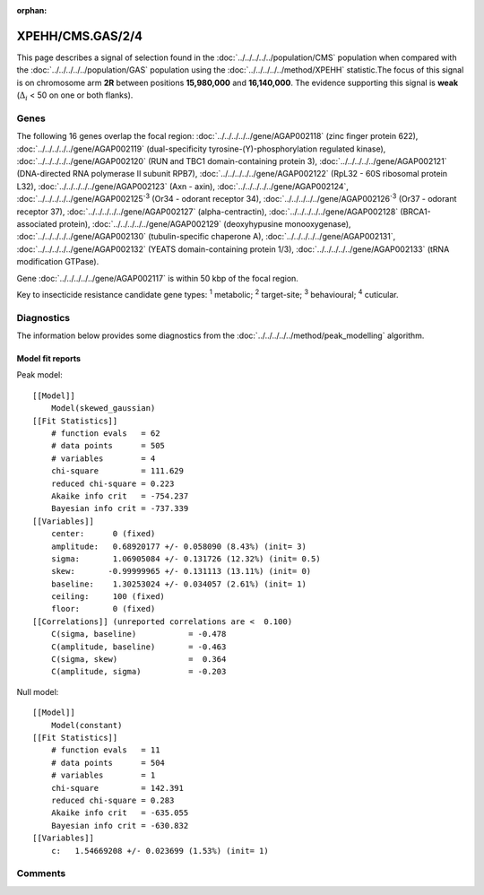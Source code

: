 :orphan:




XPEHH/CMS.GAS/2/4
=================

This page describes a signal of selection found in the
:doc:`../../../../../population/CMS` population
when compared with the :doc:`../../../../../population/GAS` population
using the :doc:`../../../../../method/XPEHH` statistic.The focus of this signal is on chromosome arm
**2R** between positions **15,980,000** and
**16,140,000**.
The evidence supporting this signal is
**weak** (:math:`\Delta_{i}` < 50 on one or both flanks).





.. raw:: html
    :file: peak_location.html

.. raw:: html

    <div class='bokeh-figure figure'><p class='caption'>
    <strong>Signal location</strong>. Blue markers show the values of the selection statistic.
    The dashed black line shows the fitted peak model. The shaded red area shows the focus of the
    selection signal. The shaded blue area shows the genomic region in linkage with the
    selection event. Use the mouse wheel or the controls at the top right of the plot to zoom
    in, and hover over genes to see gene names and descriptions.
    </p></div>

Genes
-----


The following 16 genes overlap the focal region: :doc:`../../../../../gene/AGAP002118` (zinc finger protein 622),  :doc:`../../../../../gene/AGAP002119` (dual-specificity tyrosine-(Y)-phosphorylation regulated kinase),  :doc:`../../../../../gene/AGAP002120` (RUN and TBC1 domain-containing protein 3),  :doc:`../../../../../gene/AGAP002121` (DNA-directed RNA polymerase II subunit RPB7),  :doc:`../../../../../gene/AGAP002122` (RpL32 - 60S ribosomal protein L32),  :doc:`../../../../../gene/AGAP002123` (Axn - axin),  :doc:`../../../../../gene/AGAP002124`,  :doc:`../../../../../gene/AGAP002125`:sup:`3` (Or34 - odorant receptor 34),  :doc:`../../../../../gene/AGAP002126`:sup:`3` (Or37 - odorant receptor 37),  :doc:`../../../../../gene/AGAP002127` (alpha-centractin),  :doc:`../../../../../gene/AGAP002128` (BRCA1-associated protein),  :doc:`../../../../../gene/AGAP002129` (deoxyhypusine monooxygenase),  :doc:`../../../../../gene/AGAP002130` (tubulin-specific chaperone A),  :doc:`../../../../../gene/AGAP002131`,  :doc:`../../../../../gene/AGAP002132` (YEATS domain-containing protein 1/3),  :doc:`../../../../../gene/AGAP002133` (tRNA modification GTPase).



Gene :doc:`../../../../../gene/AGAP002117` is within 50 kbp of the focal region.


Key to insecticide resistance candidate gene types: :sup:`1` metabolic;
:sup:`2` target-site; :sup:`3` behavioural; :sup:`4` cuticular.



Diagnostics
-----------

The information below provides some diagnostics from the
:doc:`../../../../../method/peak_modelling` algorithm.

.. raw:: html

    <div class="figure">
    <img src="../../../../../_static/data/signal/XPEHH/CMS.GAS/2/4/peak_finding.png"/>
    <p class="caption"><strong>Selection signal in context</strong>. @@TODO</p>
    </div>

.. raw:: html

    <div class="figure">
    <img src="../../../../../_static/data/signal/XPEHH/CMS.GAS/2/4/peak_targetting.png"/>
    <p class="caption"><strong>Peak targetting</strong>. @@TODO</p>
    </div>

.. raw:: html

    <div class="figure">
    <img src="../../../../../_static/data/signal/XPEHH/CMS.GAS/2/4/peak_fit.png"/>
    <p class="caption"><strong>Peak fitting diagnostics</strong>. @@TODO</p>
    </div>

Model fit reports
~~~~~~~~~~~~~~~~~

Peak model::

    [[Model]]
        Model(skewed_gaussian)
    [[Fit Statistics]]
        # function evals   = 62
        # data points      = 505
        # variables        = 4
        chi-square         = 111.629
        reduced chi-square = 0.223
        Akaike info crit   = -754.237
        Bayesian info crit = -737.339
    [[Variables]]
        center:      0 (fixed)
        amplitude:   0.68920177 +/- 0.058090 (8.43%) (init= 3)
        sigma:       1.06905084 +/- 0.131726 (12.32%) (init= 0.5)
        skew:       -0.99999965 +/- 0.131113 (13.11%) (init= 0)
        baseline:    1.30253024 +/- 0.034057 (2.61%) (init= 1)
        ceiling:     100 (fixed)
        floor:       0 (fixed)
    [[Correlations]] (unreported correlations are <  0.100)
        C(sigma, baseline)           = -0.478 
        C(amplitude, baseline)       = -0.463 
        C(sigma, skew)               =  0.364 
        C(amplitude, sigma)          = -0.203 


Null model::

    [[Model]]
        Model(constant)
    [[Fit Statistics]]
        # function evals   = 11
        # data points      = 504
        # variables        = 1
        chi-square         = 142.391
        reduced chi-square = 0.283
        Akaike info crit   = -635.055
        Bayesian info crit = -630.832
    [[Variables]]
        c:   1.54669208 +/- 0.023699 (1.53%) (init= 1)



Comments
--------


.. raw:: html

    <div id="disqus_thread"></div>
    <script>
    
    (function() { // DON'T EDIT BELOW THIS LINE
    var d = document, s = d.createElement('script');
    s.src = 'https://agam-selection-atlas.disqus.com/embed.js';
    s.setAttribute('data-timestamp', +new Date());
    (d.head || d.body).appendChild(s);
    })();
    </script>
    <noscript>Please enable JavaScript to view the <a href="https://disqus.com/?ref_noscript">comments.</a></noscript>



